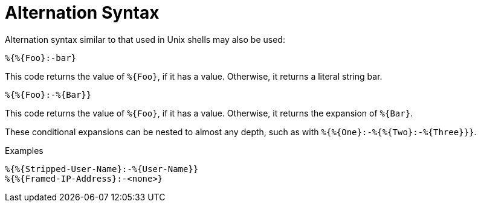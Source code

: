 = Alternation Syntax

Alternation syntax similar to that used in Unix shells may also be
used:

`+%{%{Foo}:-bar}+`

This code returns the value of `+%{Foo}+`, if it has a value.
Otherwise, it returns a literal string bar.

`+%{%{Foo}:-%{Bar}}+`

This code returns the value of `+%{Foo}+`, if it has a value.
Otherwise, it returns the expansion of `+%{Bar}+`.

These conditional expansions can be nested to almost any depth, such
as with `+%{%{One}:-%{%{Two}:-%{Three}}}+`.

.Examples
`+%{%{Stripped-User-Name}:-%{User-Name}}+` +
`+%{%{Framed-IP-Address}:-<none>}+`

// Copyright (C) 2019 Network RADIUS SAS.  Licenced under CC-by-NC 4.0.
// Development of this documentation was sponsored by Network RADIUS SAS.
